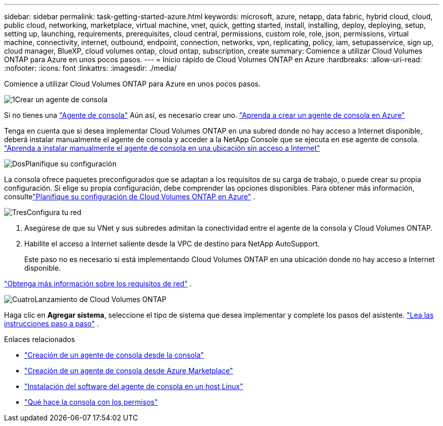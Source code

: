 ---
sidebar: sidebar 
permalink: task-getting-started-azure.html 
keywords: microsoft, azure, netapp, data fabric, hybrid cloud, cloud, public cloud, networking, marketplace, virtual machine, vnet, quick, getting started, install, installing, deploy, deploying, setup, setting up, launching, requirements, prerequisites, cloud central, permissions, custom role, role, json, permissions, virtual machine, connectivity, internet, outbound, endpoint, connection, networks, vpn, replicating, policy, iam, setupasservice, sign up, cloud manager, BlueXP, cloud volumes ontap, cloud ontap, subscription, create 
summary: Comience a utilizar Cloud Volumes ONTAP para Azure en unos pocos pasos. 
---
= Inicio rápido de Cloud Volumes ONTAP en Azure
:hardbreaks:
:allow-uri-read: 
:nofooter: 
:icons: font
:linkattrs: 
:imagesdir: ./media/


[role="lead"]
Comience a utilizar Cloud Volumes ONTAP para Azure en unos pocos pasos.

.image:https://raw.githubusercontent.com/NetAppDocs/common/main/media/number-1.png["1"]Crear un agente de consola
[role="quick-margin-para"]
Si no tienes una https://docs.netapp.com/us-en/bluexp-setup-admin/concept-connectors.html["Agente de consola"^] Aún así, es necesario crear uno. https://docs.netapp.com/us-en/bluexp-setup-admin/task-quick-start-connector-azure.html["Aprenda a crear un agente de consola en Azure"^]

[role="quick-margin-para"]
Tenga en cuenta que si desea implementar Cloud Volumes ONTAP en una subred donde no hay acceso a Internet disponible, deberá instalar manualmente el agente de consola y acceder a la NetApp Console que se ejecuta en ese agente de consola. https://docs.netapp.com/us-en/bluexp-setup-admin/task-quick-start-private-mode.html["Aprenda a instalar manualmente el agente de consola en una ubicación sin acceso a Internet"^]

.image:https://raw.githubusercontent.com/NetAppDocs/common/main/media/number-2.png["Dos"]Planifique su configuración
[role="quick-margin-para"]
La consola ofrece paquetes preconfigurados que se adaptan a los requisitos de su carga de trabajo, o puede crear su propia configuración.  Si elige su propia configuración, debe comprender las opciones disponibles.  Para obtener más información, consultelink:task-planning-your-config-azure.html["Planifique su configuración de Cloud Volumes ONTAP en Azure"] .

.image:https://raw.githubusercontent.com/NetAppDocs/common/main/media/number-3.png["Tres"]Configura tu red
[role="quick-margin-list"]
. Asegúrese de que su VNet y sus subredes admitan la conectividad entre el agente de la consola y Cloud Volumes ONTAP.
. Habilite el acceso a Internet saliente desde la VPC de destino para NetApp AutoSupport.
+
Este paso no es necesario si está implementando Cloud Volumes ONTAP en una ubicación donde no hay acceso a Internet disponible.



[role="quick-margin-para"]
link:reference-networking-azure.html["Obtenga más información sobre los requisitos de red"] .

.image:https://raw.githubusercontent.com/NetAppDocs/common/main/media/number-4.png["Cuatro"]Lanzamiento de Cloud Volumes ONTAP
[role="quick-margin-para"]
Haga clic en *Agregar sistema*, seleccione el tipo de sistema que desea implementar y complete los pasos del asistente. link:task-deploying-otc-azure.html["Lea las instrucciones paso a paso"] .

.Enlaces relacionados
* https://docs.netapp.com/us-en/bluexp-setup-admin/task-quick-start-connector-azure.html["Creación de un agente de consola desde la consola"^]
* https://docs.netapp.com/us-en/bluexp-setup-admin/task-install-connector-azure-marketplace.html["Creación de un agente de consola desde Azure Marketplace"^]
* https://docs.netapp.com/us-en/bluexp-setup-admin/task-install-connector-on-prem.html["Instalación del software del agente de consola en un host Linux"^]
* https://docs.netapp.com/us-en/bluexp-setup-admin/reference-permissions-azure.html["Qué hace la consola con los permisos"^]

